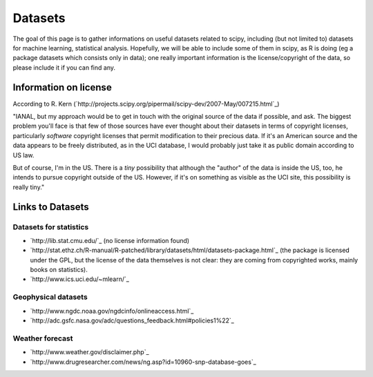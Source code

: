 Datasets
========

The goal of this page is to gather informations on useful datasets related to scipy, including (but not limited to) datasets for machine learning, statistical analysis. Hopefully, we will be able to include some of them in scipy, as R is doing (eg a package datasets which consists only in data); one really important information is the license/copyright of the data, so please include it if you can find any.

Information on license
----------------------

According to R. Kern (`http://projects.scipy.org/pipermail/scipy-dev/2007-May/007215.html`_)

"IANAL, but my approach would be to get in touch with the original source of the data if possible, and ask. The biggest problem you'll face is that few of those sources have ever thought about their datasets in terms of copyright licenses, particularly *software* copyright licenses that permit modification to their precious data. If it's an American source and the data appears to be freely distributed, as in the UCI database, I would probably just take it as public domain according to US law.

But of course, I'm in the US. There is a *tiny* possibility that although the "author" of the data is inside the US, too, he intends to pursue copyright outside of the US. However, if it's on something as visible as the UCI site, this possibility is really tiny."

Links to Datasets
-----------------

Datasets for statistics
~~~~~~~~~~~~~~~~~~~~~~~

* `http://lib.stat.cmu.edu/`_ (no license information found)

* `http://stat.ethz.ch/R-manual/R-patched/library/datasets/html/datasets-package.html`_ (the package is licensed under the GPL, but the license of the data themselves is not clear: they are coming from copyrighted works, mainly books on statistics).

* `http://www.ics.uci.edu/~mlearn/`_

Geophysical datasets
~~~~~~~~~~~~~~~~~~~~

* `http://www.ngdc.noaa.gov/ngdcinfo/onlineaccess.html`_

* `http://adc.gsfc.nasa.gov/adc/questions_feedback.html#policies1%22`_

Weather forecast
~~~~~~~~~~~~~~~~

* `http://www.weather.gov/disclaimer.php`_

* `http://www.drugresearcher.com/news/ng.asp?id=10960-snp-database-goes`_

